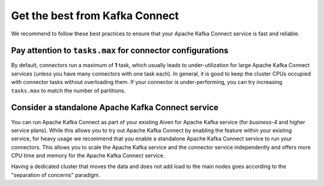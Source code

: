 Get the best from Kafka Connect
================================

We recommend to follow these best practices to ensure that your Apache Kafka Connect service is fast and reliable.

Pay attention to ``tasks.max`` for connector configurations
~~~~~~~~~~~~~~~~~~~~~~~~~~~~~~~~~~~~~~~~~~~~~~~~~~~~~~~~~~~~~

By default, connectors run a maximum of **1** task, which usually leads
to under-utilization for large Apache Kafka Connect services (unless you have
many connectors with one task each). In general, it is good to keep the
cluster CPUs occupied with connector tasks without overloading them. If
your connector is under-performing, you can try increasing ``tasks.max``
to match the number of partitions.

Consider a standalone Apache Kafka Connect service
~~~~~~~~~~~~~~~~~~~~~~~~~~~~~~~~~~~~~~~~~~~~~~~~~~~~~~~

You can run Apache Kafka Connect as part of your existing Aiven for Apache
Kafka service (for *business-4* and higher service plans). While this
allows you to try out Apache Kafka Connect by enabling the feature within your
existing service, for heavy usage we recommend that you enable a
standalone Apache Kafka Connect service to run your connectors. This allows you
to scale the Apache Kafka service and the connector service independently and
offers more CPU time and memory for the Apache Kafka Connect service.

Having a dedicated cluster that moves the data and does not add load to the main nodes goes according to the "separation of concerns" paradigm.
